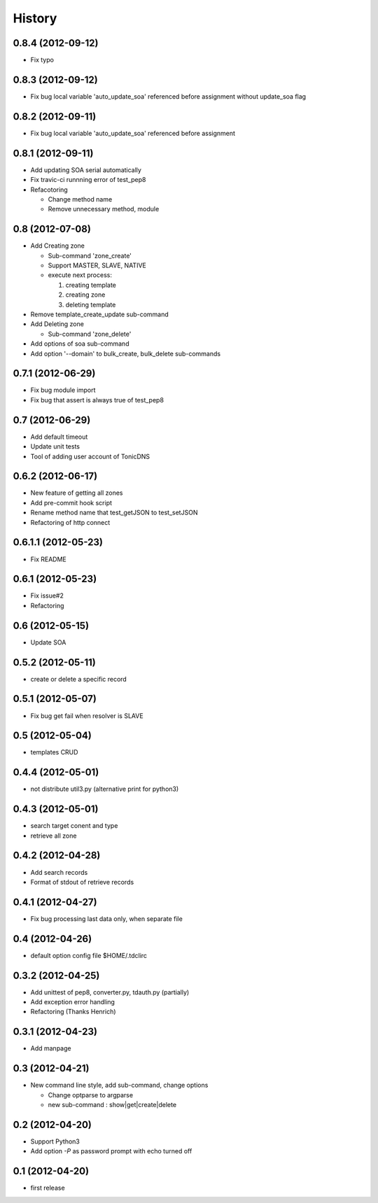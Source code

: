 History
-------

0.8.4 (2012-09-12)
^^^^^^^^^^^^^^^^^^

* Fix typo

0.8.3 (2012-09-12)
^^^^^^^^^^^^^^^^^^

* Fix bug local variable 'auto_update_soa' referenced before assignment without update_soa flag

0.8.2 (2012-09-11)
^^^^^^^^^^^^^^^^^^

* Fix bug local variable 'auto_update_soa' referenced before assignment

0.8.1 (2012-09-11)
^^^^^^^^^^^^^^^^^^

* Add updating SOA serial automatically
* Fix travic-ci runnning error of test_pep8
* Refacotoring

  * Change method name
  * Remove unnecessary method, module

0.8 (2012-07-08)
^^^^^^^^^^^^^^^^

* Add Creating zone

  * Sub-command 'zone_create'
  * Support MASTER, SLAVE, NATIVE
  * execute next process:

    #. creating template
    #. creating zone
    #. deleting template

* Remove template_create_update sub-command
* Add Deleting zone

  * Sub-command 'zone_delete'

* Add options of soa sub-command
* Add option '--domain' to bulk_create, bulk_delete sub-commands

0.7.1 (2012-06-29)
^^^^^^^^^^^^^^^^^^

* Fix bug module import
* Fix bug that assert is always true of test_pep8

0.7 (2012-06-29)
^^^^^^^^^^^^^^^^

* Add default timeout
* Update unit tests
* Tool of adding user account of TonicDNS

0.6.2 (2012-06-17)
^^^^^^^^^^^^^^^^^^

* New feature of getting all zones
* Add pre-commit hook script
* Rename method name that test_getJSON to test_setJSON
* Refactoring of http connect

0.6.1.1 (2012-05-23)
^^^^^^^^^^^^^^^^^^^^

* Fix README

0.6.1 (2012-05-23)
^^^^^^^^^^^^^^^^^^

* Fix issue#2
* Refactoring

0.6 (2012-05-15)
^^^^^^^^^^^^^^^^

* Update SOA

0.5.2 (2012-05-11)
^^^^^^^^^^^^^^^^^^

* create or delete a specific record

0.5.1 (2012-05-07)
^^^^^^^^^^^^^^^^^^

* Fix bug get fail when resolver is SLAVE

0.5 (2012-05-04)
^^^^^^^^^^^^^^^^

* templates CRUD

0.4.4 (2012-05-01)
^^^^^^^^^^^^^^^^^^

* not distribute util3.py (alternative print for python3)

0.4.3 (2012-05-01)
^^^^^^^^^^^^^^^^^^

* search target conent and type
* retrieve all zone

0.4.2 (2012-04-28)
^^^^^^^^^^^^^^^^^^

* Add search records
* Format of stdout of retrieve records

0.4.1 (2012-04-27)
^^^^^^^^^^^^^^^^^^

* Fix bug processing last data only, when separate file

0.4 (2012-04-26)
^^^^^^^^^^^^^^^^

* default option config file $HOME/.tdclirc


0.3.2 (2012-04-25)
^^^^^^^^^^^^^^^^^^

* Add unittest of pep8, converter.py, tdauth.py (partially) 
* Add exception error handling
* Refactoring (Thanks Henrich)


0.3.1 (2012-04-23)
^^^^^^^^^^^^^^^^^^

* Add manpage


0.3 (2012-04-21)
^^^^^^^^^^^^^^^^

* New command line style, add sub-command, change options

  * Change optparse to argparse
  * new sub-command : show|get|create|delete


0.2 (2012-04-20)
^^^^^^^^^^^^^^^^

* Support Python3
* Add option `-P` as password prompt with echo turned off

0.1 (2012-04-20)
^^^^^^^^^^^^^^^^

* first release

